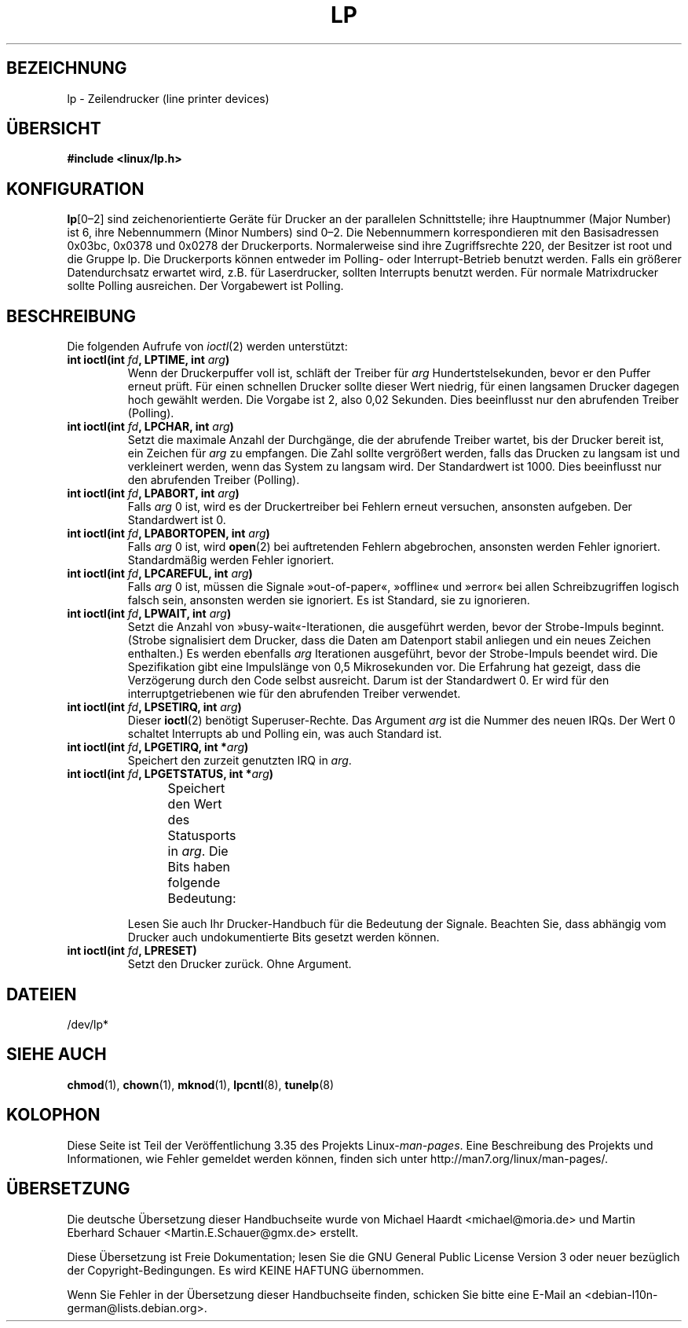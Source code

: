 .\" t
.\" Copyright (c) Michael Haardt (michael@cantor.informatik.rwth-aachen.de),
.\"     Sun Jan 15 19:16:33 1995
.\"
.\" This is free documentation; you can redistribute it and/or
.\" modify it under the terms of the GNU General Public License as
.\" published by the Free Software Foundation; either version 2 of
.\" the License, or (at your option) any later version.
.\"
.\" The GNU General Public License's references to "object code"
.\" and "executables" are to be interpreted as the output of any
.\" document formatting or typesetting system, including
.\" intermediate and printed output.
.\"
.\" This manual is distributed in the hope that it will be useful,
.\" but WITHOUT ANY WARRANTY; without even the implied warranty of
.\" MERCHANTABILITY or FITNESS FOR A PARTICULAR PURPOSE.  See the
.\" GNU General Public License for more details.
.\"
.\" You should have received a copy of the GNU General Public
.\" License along with this manual; if not, write to the Free
.\" Software Foundation, Inc., 59 Temple Place, Suite 330, Boston, MA 02111,
.\" USA.
.\"
.\" Modified, Sun Feb 26 15:02:58 1995, faith@cs.unc.edu
.\"*******************************************************************
.\"
.\" This file was generated with po4a. Translate the source file.
.\"
.\"*******************************************************************
.TH LP 4 "15. Januar 1995" Linux Linux\-Programmierhandbuch
.SH BEZEICHNUNG
lp \- Zeilendrucker (line printer devices)
.SH ÜBERSICHT
\fB#include <linux/lp.h>\fP
.SH KONFIGURATION
\fBlp\fP[0\(en2] sind zeichenorientierte Geräte für Drucker an der parallelen
Schnittstelle; ihre Hauptnummer (Major Number) ist 6, ihre Nebennummern
(Minor Numbers) sind 0\(en2. Die Nebennummern korrespondieren mit den
Basisadressen 0x03bc, 0x0378 und 0x0278 der Druckerports. Normalerweise sind
ihre Zugriffsrechte 220, der Besitzer ist root und die Gruppe lp. Die
Druckerports können entweder im Polling\- oder Interrupt\-Betrieb benutzt
werden. Falls ein größerer Datendurchsatz erwartet wird, z.B. für
Laserdrucker, sollten Interrupts benutzt werden. Für normale Matrixdrucker
sollte Polling ausreichen. Der Vorgabewert ist Polling.
.SH BESCHREIBUNG
Die folgenden Aufrufe von \fIioctl\fP(2) werden unterstützt:
.IP "\fBint ioctl(int \fP\fIfd\fP\fB, LPTIME, int \fP\fIarg\fP\fB)\fP"
Wenn der Druckerpuffer voll ist, schläft der Treiber für \fIarg\fP
Hundertstelsekunden, bevor er den Puffer erneut prüft. Für einen schnellen
Drucker sollte dieser Wert niedrig, für einen langsamen Drucker dagegen hoch
gewählt werden. Die Vorgabe ist 2, also 0,02 Sekunden. Dies beeinflusst nur
den abrufenden Treiber (Polling).
.IP "\fBint ioctl(int \fP\fIfd\fP\fB, LPCHAR, int \fP\fIarg\fP\fB)\fP"
Setzt die maximale Anzahl der Durchgänge, die der abrufende Treiber wartet,
bis der Drucker bereit ist, ein Zeichen für \fIarg\fP zu empfangen. Die Zahl
sollte vergrößert werden, falls das Drucken zu langsam ist und verkleinert
werden, wenn das System zu langsam wird. Der Standardwert ist 1000. Dies
beeinflusst nur den abrufenden Treiber (Polling).
.IP "\fBint ioctl(int \fP\fIfd\fP\fB, LPABORT, int \fP\fIarg\fP\fB)\fP"
Falls \fIarg\fP 0 ist, wird es der Druckertreiber bei Fehlern erneut versuchen,
ansonsten aufgeben. Der Standardwert ist 0.
.IP "\fBint ioctl(int \fP\fIfd\fP\fB, LPABORTOPEN, int \fP\fIarg\fP\fB)\fP"
Falls \fIarg\fP 0 ist, wird \fBopen\fP(2) bei auftretenden Fehlern abgebrochen,
ansonsten werden Fehler ignoriert. Standardmäßig werden Fehler ignoriert.
.IP "\fBint ioctl(int \fP\fIfd\fP\fB, LPCAREFUL, int \fP\fIarg\fP\fB)\fP"
Falls \fIarg\fP 0 ist, müssen die Signale »out\-of\-paper«, »offline« und »error«
bei allen Schreibzugriffen logisch falsch sein, ansonsten werden sie
ignoriert. Es ist Standard, sie zu ignorieren.
.IP "\fBint ioctl(int \fP\fIfd\fP\fB, LPWAIT, int \fP\fIarg\fP\fB)\fP"
Setzt die Anzahl von »busy\-wait«\-Iterationen, die ausgeführt werden, bevor
der Strobe\-Impuls beginnt. (Strobe signalisiert dem Drucker, dass die Daten
am Datenport stabil anliegen und ein neues Zeichen enthalten.) Es werden
ebenfalls \fIarg\fP Iterationen ausgeführt, bevor der Strobe\-Impuls beendet
wird. Die Spezifikation gibt eine Impulslänge von 0,5 Mikrosekunden vor. Die
Erfahrung hat gezeigt, dass die Verzögerung durch den Code selbst
ausreicht. Darum ist der Standardwert 0. Er wird für den
interruptgetriebenen wie für den abrufenden Treiber verwendet.
.IP "\fBint ioctl(int \fP\fIfd\fP\fB, LPSETIRQ, int \fP\fIarg\fP\fB)\fP"
Dieser \fBioctl\fP(2) benötigt Superuser\-Rechte. Das Argument \fIarg\fP ist die
Nummer des neuen IRQs. Der Wert 0 schaltet Interrupts ab und Polling ein,
was auch Standard ist.
.IP "\fBint ioctl(int \fP\fIfd\fP\fB, LPGETIRQ, int *\fP\fIarg\fP\fB)\fP"
Speichert den zurzeit genutzten IRQ in \fIarg\fP.
.IP "\fBint ioctl(int \fP\fIfd\fP\fB, LPGETSTATUS, int *\fP\fIarg\fP\fB)\fP"
Speichert den Wert des Statusports in \fIarg\fP. Die Bits haben folgende
Bedeutung:
.TS
l l.
LP_PBUSY	invertierter Busy\-Eingang, aktiv hoch
LP_PACK	unveränderter Acknowledge\-Eingang, aktiv niedrig
LP_POUTPA	unveränderter »out\-of\-paper«\-Eingang, aktiv hoch
LP_PSELECD	unveränderter Selected\-Eingang, aktiv hoch
LP_PERRORP	unveränderter Error\-Eingang, aktiv niedrig
.TE
.sp
Lesen Sie auch Ihr Drucker\-Handbuch für die Bedeutung der Signale. Beachten
Sie, dass abhängig vom Drucker auch undokumentierte Bits gesetzt werden
können.
.IP "\fBint ioctl(int \fP\fIfd\fP\fB, LPRESET)\fP"
Setzt den Drucker zurück. Ohne Argument.
.SH DATEIEN
.\" .SH AUTHORS
.\" The printer driver was originally written by Jim Weigand and Linus
.\" Torvalds.
.\" It was further improved by Michael K.\& Johnson.
.\" The interrupt code was written by Nigel Gamble.
.\" Alan Cox modularized it.
.\" LPCAREFUL, LPABORT, LPGETSTATUS were added by Chris Metcalf.
/dev/lp*
.SH "SIEHE AUCH"
\fBchmod\fP(1), \fBchown\fP(1), \fBmknod\fP(1), \fBlpcntl\fP(8), \fBtunelp\fP(8)
.SH KOLOPHON
Diese Seite ist Teil der Veröffentlichung 3.35 des Projekts
Linux\-\fIman\-pages\fP. Eine Beschreibung des Projekts und Informationen, wie
Fehler gemeldet werden können, finden sich unter
http://man7.org/linux/man\-pages/.

.SH ÜBERSETZUNG
Die deutsche Übersetzung dieser Handbuchseite wurde von
Michael Haardt <michael@moria.de>
und
Martin Eberhard Schauer <Martin.E.Schauer@gmx.de>
erstellt.

Diese Übersetzung ist Freie Dokumentation; lesen Sie die
GNU General Public License Version 3 oder neuer bezüglich der
Copyright-Bedingungen. Es wird KEINE HAFTUNG übernommen.

Wenn Sie Fehler in der Übersetzung dieser Handbuchseite finden,
schicken Sie bitte eine E-Mail an <debian-l10n-german@lists.debian.org>.
